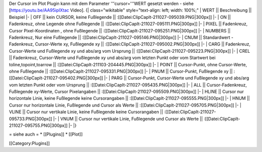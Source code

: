 Der Cursor im Plot Plugin kann mit dem Parameter '''cursor='''WERT gesetzt werden - siehe [https://youtu.be/AA95ipIXtac Video].
{| class="wikitable" style="text-align: left; width: 100%;" 
| WERT || Beschreibung || Beispiel
|-
| OFF     || kein CURSOR, keine Fußlegende || :[[Datei:ClipCapIt-211027-095039.PNG|300px]] 
|-
| ON      || Fadenkreuz, ohne Legende ohne Fußlegende || :[[Datei:ClipCapIt-211027-095111.PNG|300px]]
|-
| PIXEL   || Fadenkreuz, Cursor Pixel-Koordinaten , ohne Fußlegende || :[[Datei:ClipCapIt-211027-095251.PNG|300px]]
|-
| NUMBERS || Fadenkreuz, Nur eine Fußlegende || :[[Datei:ClipCapIt-211027-095146.PNG|300px]]
|-
| CNUM    || Standardwert - Fadenkreuz, Cursor-Werte xy, Fußlegende xy || :[[Datei:ClipCapIt-211027-095002.PNG|300px]]
|-
| CARG    || Fadenkreuz, Cursor-Werte und Fußlegende xy und abs/arg vom Ursprung || :[[Datei:ClipCapIt-211027-095223.PNG|300px]]
|-
| CREL    || Fadenkreuz, Cursor-Werte und Fußlegende xy und abs/arg vom letzten Punkt oder vom Startwert bei toline,topoint,toarrow || :[[Datei:ClipCapIt-211103-204445.PNG|300px]]
|-
| POINT   || Cursor-Punkt, ohne Cursor-Werte, ohne Fußlegende || :[[Datei:ClipCapIt-211027-095331.PNG|300px]] 
|-
| PNUM    || Cursor-Punkt, Fußlegende xy || :[[Datei:ClipCapIt-211027-095402.PNG|300px]]
|-
| PARG    || Cursor-Punkt, Cursor-Werte und Fußlegende xy und abs/arg vom letzten Punkt oder vom Ursprung || :[[Datei:ClipCapIt-211027-095435.PNG|300px]]
|-
| ALL     || Cursor-Fadenkreuz, Fußlegende xy-Werte, Cursor Pixelangaben || :[[Datei:ClipCapIt-211027-095509.PNG|300px]]
|-
| HLINE   || Cursor nur horizontale Linie, keine Fußlegende keine Cursorangaben || :[[Datei:ClipCapIt-211027-095555.PNG|300px]]
|-
| HNUM    || Cursor nur horizontale Linie, Fußlegende und Cursor als Werte || :[[Datei:ClipCapIt-211027-095705.PNG|300px]]
|-
| VLINE   || Cursor nur vertikale Linie, keine Fußlegende keine Cursorangaben || :[[Datei:ClipCapIt-211027-095733.PNG|300px]]
|-
| VNUM    || Cursor nur vertikale Linie, Fußlegende und Cursor als Werte || :[[Datei:ClipCapIt-211027-095755.PNG|300px]]
|-
|}

= siehe auch =
* [[Plugins]]
* [[Plot]]

[[Category:Plugins]]

